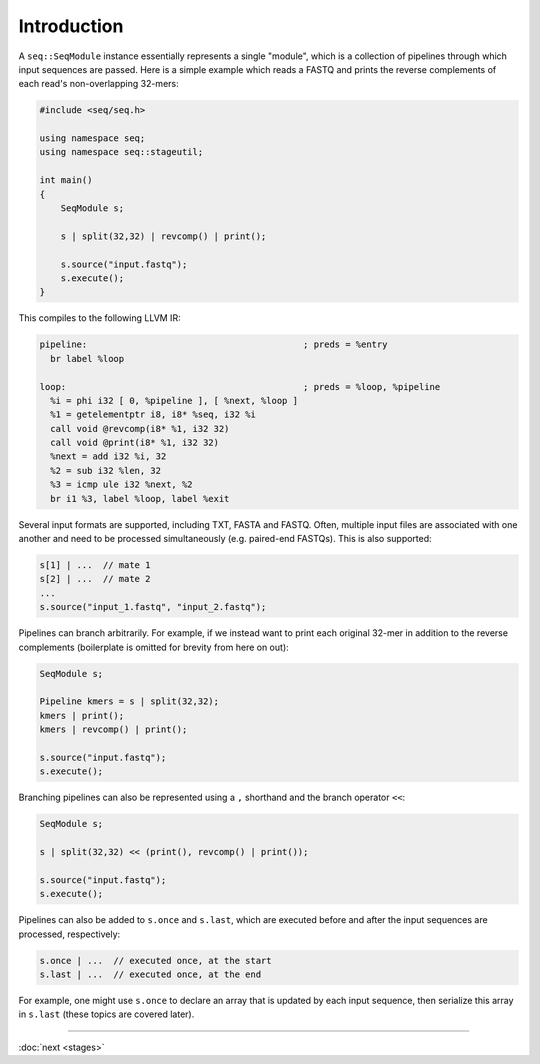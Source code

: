 Introduction
============

A ``seq::SeqModule`` instance essentially represents a single "module", which is a collection of pipelines through which input sequences are passed. Here is a simple example which reads a FASTQ and prints the reverse complements of each read's non-overlapping 32-mers:

.. code-block:: c++

    #include <seq/seq.h>

    using namespace seq;
    using namespace seq::stageutil;

    int main()
    {
        SeqModule s;

        s | split(32,32) | revcomp() | print();

        s.source("input.fastq");
        s.execute();
    }


This compiles to the following LLVM IR:

.. code-block:: llvm

    pipeline:                                         ; preds = %entry
      br label %loop

    loop:                                             ; preds = %loop, %pipeline
      %i = phi i32 [ 0, %pipeline ], [ %next, %loop ]
      %1 = getelementptr i8, i8* %seq, i32 %i
      call void @revcomp(i8* %1, i32 32)
      call void @print(i8* %1, i32 32)
      %next = add i32 %i, 32
      %2 = sub i32 %len, 32
      %3 = icmp ule i32 %next, %2
      br i1 %3, label %loop, label %exit

Several input formats are supported, including TXT, FASTA and FASTQ. Often, multiple input files are associated with one another and need to be processed simultaneously (e.g. paired-end FASTQs). This is also supported:

.. code-block:: c++

    s[1] | ...  // mate 1
    s[2] | ...  // mate 2
    ...
    s.source("input_1.fastq", "input_2.fastq");

Pipelines can branch arbitrarily. For example, if we instead want to print each original 32-mer in addition to the reverse complements (boilerplate is omitted for brevity from here on out):

.. code-block:: cpp

    SeqModule s;

    Pipeline kmers = s | split(32,32);
    kmers | print();
    kmers | revcomp() | print();

    s.source("input.fastq");
    s.execute();

Branching pipelines can also be represented using a ``,`` shorthand and the branch operator ``<<``:

.. code-block:: cpp

    SeqModule s;

    s | split(32,32) << (print(), revcomp() | print());

    s.source("input.fastq");
    s.execute();

Pipelines can also be added to ``s.once`` and ``s.last``, which are executed before and after the input sequences are processed, respectively:

.. code-block:: cpp

    s.once | ...  // executed once, at the start
    s.last | ...  // executed once, at the end

For example, one might use ``s.once`` to declare an array that is updated by each input sequence, then serialize this array in ``s.last`` (these topics are covered later).

-----

:doc:`next <stages>`
